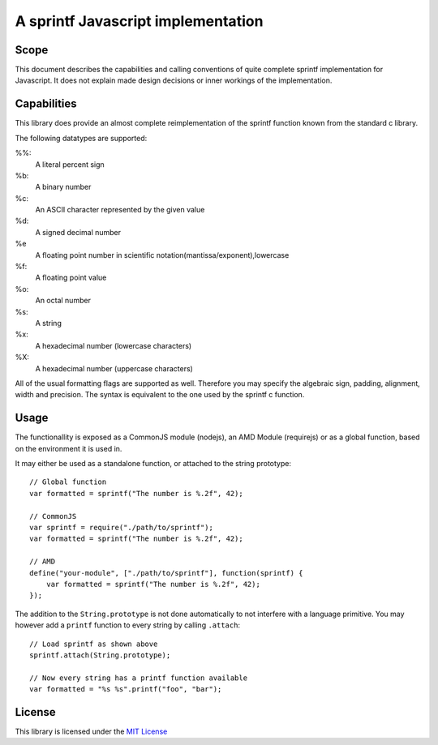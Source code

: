 ===================================
A sprintf Javascript implementation
===================================

Scope
=====

This document describes the capabilities and calling conventions of quite
complete sprintf implementation for Javascript. It does not explain made design
decisions or inner workings of the implementation.


Capabilities
============

This library does provide an almost complete reimplementation of the sprintf
function known from the standard c library.

The following datatypes are supported:

%%:
    A literal percent sign
%b:
    A binary number
%c:
    An ASCII character represented by the given value
%d:
    A signed decimal number
%e 
    A floating point number in scientific notation(mantissa/exponent),lowercase
%f:
    A floating point value
%o:
    An octal number
%s:
    A string
%x:
    A hexadecimal number (lowercase characters)
%X:
    A hexadecimal number (uppercase characters)


All of the usual formatting flags are supported as well. Therefore you may
specify the algebraic sign, padding, alignment, width and precision. The syntax
is equivalent to the one used by the sprintf c function.


Usage
=====

The functionallity is exposed as a CommonJS module (nodejs), an AMD Module (requirejs) or as a global function, based on the environment it is used in.

It may either be used as a standalone function, or attached to the string prototype::

    // Global function
    var formatted = sprintf("The number is %.2f", 42);

    // CommonJS
    var sprintf = require("./path/to/sprintf");
    var formatted = sprintf("The number is %.2f", 42);

    // AMD
    define("your-module", ["./path/to/sprintf"], function(sprintf) {
        var formatted = sprintf("The number is %.2f", 42);
    });


The addition to the ``String.prototype`` is not done automatically to not interfere with a language primitive. You may however add a ``printf`` function to every string by calling ``.attach``::

    // Load sprintf as shown above
    sprintf.attach(String.prototype);

    // Now every string has a printf function available
    var formatted = "%s %s".printf("foo", "bar");


License
=======

This library is licensed under the `MIT License`__

__ http://www.opensource.org/licenses/mit-license.html
